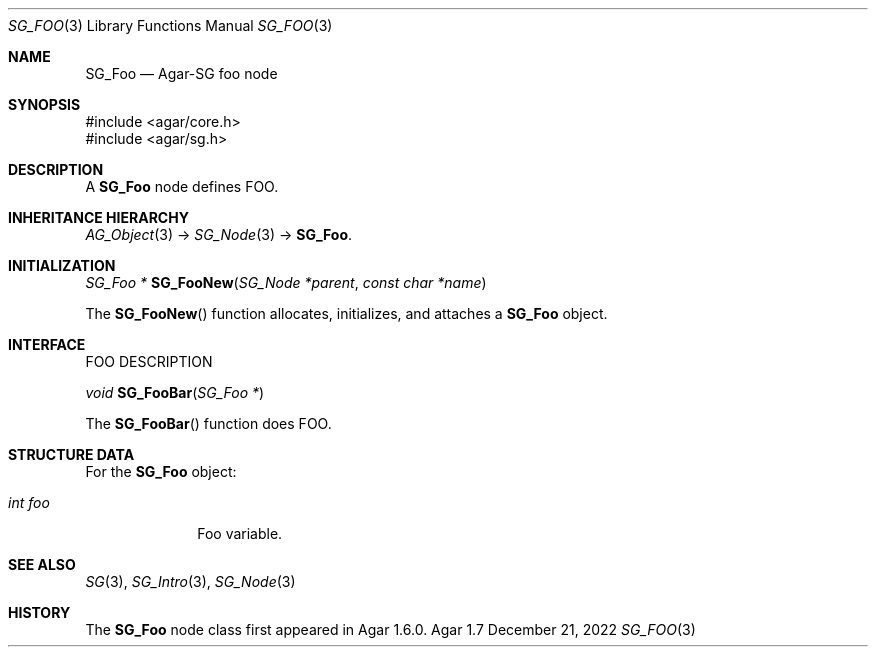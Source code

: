 .\"
.\" Copyright (c) 2010-2022 Julien Nadeau Carriere <vedge@csoft.net>
.\"
.\" Redistribution and use in source and binary forms, with or without
.\" modification, are permitted provided that the following conditions
.\" are met:
.\" 1. Redistributions of source code must retain the above copyright
.\"    notice, this list of conditions and the following disclaimer.
.\" 2. Redistributions in binary form must reproduce the above copyright
.\"    notice, this list of conditions and the following disclaimer in the
.\"    documentation and/or other materials provided with the distribution.
.\" 
.\" THIS SOFTWARE IS PROVIDED BY THE AUTHOR ``AS IS'' AND ANY EXPRESS OR
.\" IMPLIED WARRANTIES, INCLUDING, BUT NOT LIMITED TO, THE IMPLIED
.\" WARRANTIES OF MERCHANTABILITY AND FITNESS FOR A PARTICULAR PURPOSE
.\" ARE DISCLAIMED. IN NO EVENT SHALL THE AUTHOR BE LIABLE FOR ANY DIRECT,
.\" INDIRECT, INCIDENTAL, SPECIAL, EXEMPLARY, OR CONSEQUENTIAL DAMAGES
.\" (INCLUDING BUT NOT LIMITED TO, PROCUREMENT OF SUBSTITUTE GOODS OR
.\" SERVICES; LOSS OF USE, DATA, OR PROFITS; OR BUSINESS INTERRUPTION)
.\" HOWEVER CAUSED AND ON ANY THEORY OF LIABILITY, WHETHER IN CONTRACT,
.\" STRICT LIABILITY, OR TORT (INCLUDING NEGLIGENCE OR OTHERWISE) ARISING
.\" IN ANY WAY OUT OF THE USE OF THIS SOFTWARE EVEN IF ADVISED OF THE
.\" POSSIBILITY OF SUCH DAMAGE.
.\"
.Dd December 21, 2022
.Dt SG_FOO 3
.Os Agar 1.7
.Sh NAME
.Nm SG_Foo
.Nd Agar-SG foo node
.Sh SYNOPSIS
.Bd -literal
#include <agar/core.h>
#include <agar/sg.h>
.Ed
.Sh DESCRIPTION
A
.Nm
node defines FOO.
.Sh INHERITANCE HIERARCHY
.Xr AG_Object 3 ->
.Xr SG_Node 3 ->
.Nm .
.Sh INITIALIZATION
.nr nS 1
.Ft "SG_Foo *"
.Fn SG_FooNew "SG_Node *parent" "const char *name"
.Pp
.nr nS 0
The
.Fn SG_FooNew
function allocates, initializes, and attaches a
.Nm
object.
.Sh INTERFACE
FOO DESCRIPTION
.Pp
.nr nS 1
.Ft "void"
.Fn SG_FooBar "SG_Foo *"
.Pp
.nr nS 0
The
.Fn SG_FooBar
function does FOO.
.Sh STRUCTURE DATA
For the
.Nm
object:
.Bl -tag -width "int foo "
.It Ft int foo
Foo variable.
.El
.Sh SEE ALSO
.Xr SG 3 ,
.Xr SG_Intro 3 ,
.Xr SG_Node 3
.Sh HISTORY
The
.Nm
node class first appeared in Agar 1.6.0.
